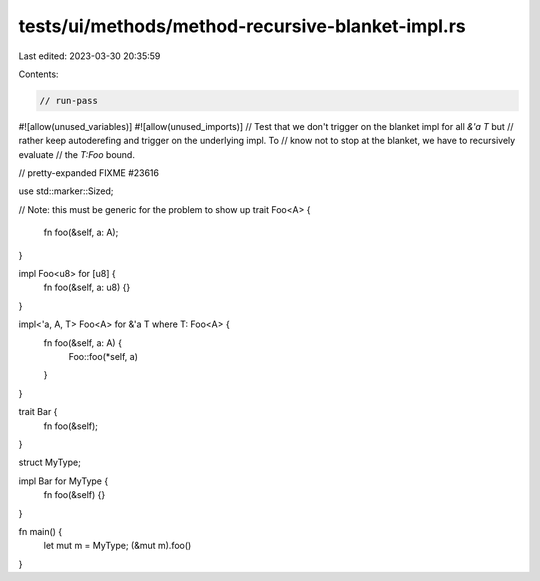 tests/ui/methods/method-recursive-blanket-impl.rs
=================================================

Last edited: 2023-03-30 20:35:59

Contents:

.. code-block:: rs

    // run-pass
#![allow(unused_variables)]
#![allow(unused_imports)]
// Test that we don't trigger on the blanket impl for all `&'a T` but
// rather keep autoderefing and trigger on the underlying impl.  To
// know not to stop at the blanket, we have to recursively evaluate
// the `T:Foo` bound.

// pretty-expanded FIXME #23616

use std::marker::Sized;

// Note: this must be generic for the problem to show up
trait Foo<A> {
    fn foo(&self, a: A);
}

impl Foo<u8> for [u8] {
    fn foo(&self, a: u8) {}
}

impl<'a, A, T> Foo<A> for &'a T where T: Foo<A> {
    fn foo(&self, a: A) {
        Foo::foo(*self, a)
    }
}

trait Bar {
    fn foo(&self);
}

struct MyType;

impl Bar for MyType {
    fn foo(&self) {}
}

fn main() {
    let mut m = MyType;
    (&mut m).foo()
}


